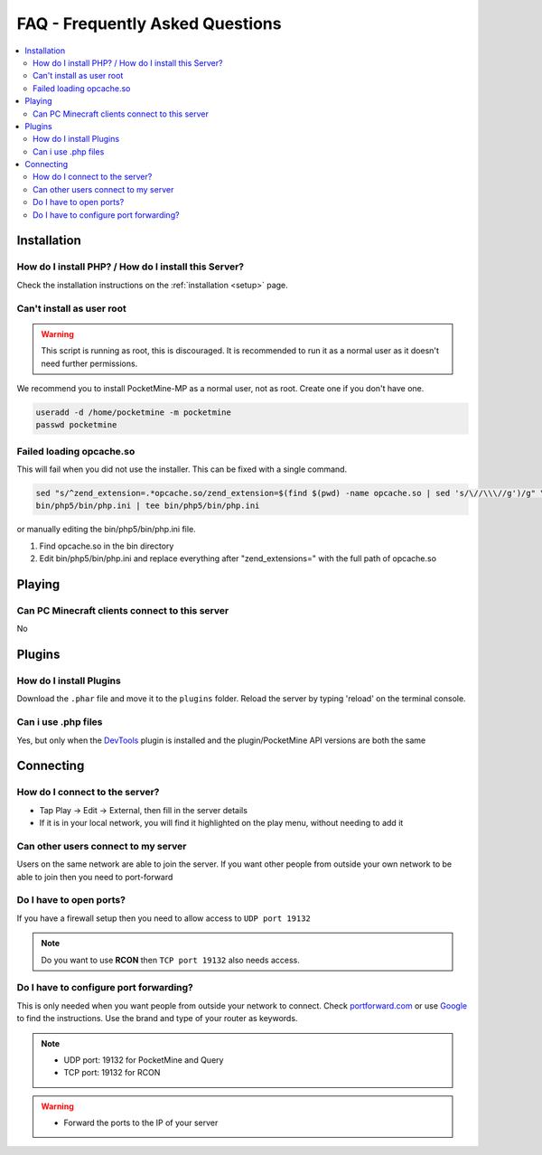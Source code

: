 .. _faq:

FAQ - Frequently Asked Questions
================================

.. contents::
	:local:
	:depth: 2

Installation
------------

How do I install PHP? / How do I install this Server?
+++++++++++++++++++++++++++++++++++++++++++++++++++++
Check the installation instructions on the :ref:`installation <setup>` page.

Can't install as user root
++++++++++++++++++++++++++
.. warning::

    This script is running as root, this is discouraged.
    It is recommended to run it as a normal user as it doesn't need further permissions.

We recommend you to install PocketMine-MP as a normal user, not as root. 
Create one if you don't have one.

.. code-block:: sh

    useradd -d /home/pocketmine -m pocketmine
    passwd pocketmine

Failed loading opcache.so
+++++++++++++++++++++++++
This will fail when you did not use the installer. This can be fixed with a single command.

.. code-block:: sh

	sed "s/^zend_extension=.*opcache.so/zend_extension=$(find $(pwd) -name opcache.so | sed 's/\//\\\//g')/g" \
	bin/php5/bin/php.ini | tee bin/php5/bin/php.ini

or manually editing the bin/php5/bin/php.ini file.

1. Find opcache.so in the bin directory
2. Edit bin/php5/bin/php.ini and replace everything after "zend_extensions=" with the full path of opcache.so

Playing
-------

Can PC Minecraft clients connect to this server
+++++++++++++++++++++++++++++++++++++++++++++++
No

Plugins
-------

How do I install Plugins
++++++++++++++++++++++++
Download the ``.phar`` file and move it to the ``plugins`` folder. Reload the server by typing 'reload' on the terminal console.

Can i use .php files
++++++++++++++++++++
Yes, but only when the `DevTools <http://forums.pocketmine.net/plugins/devtools.515/>`_ plugin is installed and the plugin/PocketMine API versions are both the same

Connecting
----------

How do I connect to the server?
+++++++++++++++++++++++++++++++
* Tap Play -> Edit -> External, then fill in the server details
* If it is in your local network, you will find it highlighted on the play menu, without needing to add it

Can other users connect to my server
++++++++++++++++++++++++++++++++++++
Users on the same network are able to join the server. If you want other people from outside your own network to be able to join then you need to port-forward

Do I have to open ports?
++++++++++++++++++++++++
If you have a firewall setup then you need to allow access to ``UDP port 19132``

.. note::

	Do you want to use **RCON** then ``TCP port 19132`` also needs access.

Do I have to configure port forwarding?
+++++++++++++++++++++++++++++++++++++++++++
This is only needed when you want people from outside your network to connect. 
Check `portforward.com <http://portforward.com/english/routers/port_forwarding/routerindex.htm>`_
or use `Google <http://www.google.com>`_ to find the instructions. Use the brand and type of your router as keywords.

.. note::

	* UDP port: 19132 for PocketMine and Query
	* TCP port: 19132 for RCON

.. warning::

    * Forward the ports to the IP of your server
